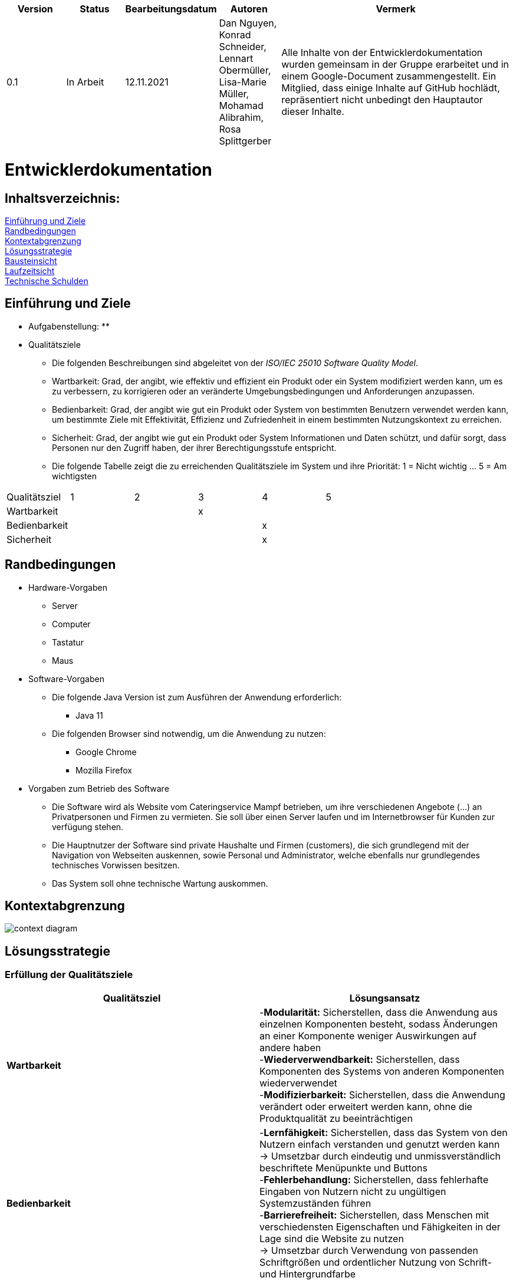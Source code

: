 [options="header"]
[cols="1, 1, 1, 1, 4"]
|===
|Version | Status      | Bearbeitungsdatum   | Autoren |  Vermerk
|0.1     | In Arbeit   | 12.11.2021          | Dan Nguyen, Konrad Schneider, Lennart Obermüller, Lisa-Marie Müller, Mohamad Alibrahim, Rosa Splittgerber
| Alle Inhalte von der Entwicklerdokumentation wurden gemeinsam in der Gruppe erarbeitet und in einem Google-Document zusammengestellt. Ein Mitglied, dass einige Inhalte auf GitHub hochlädt, repräsentiert nicht unbedingt den Hauptautor dieser Inhalte.
|===

= Entwicklerdokumentation


== Inhaltsverzeichnis: 
<<Einführung und Ziele>> + 
<<Randbedingungen>> + 
<<Kontextabgrenzung>> +
<<Lösungsstrategie>> + 
<<Bausteinsicht>> + 
<<Laufzeitsicht>> + 
<<Technische Schulden>>


== Einführung und Ziele
* Aufgabenstellung:
** 
* Qualitätsziele
** Die folgenden Beschreibungen sind abgeleitet von der _ISO/IEC 25010 Software Quality Model_.
** Wartbarkeit: Grad, der angibt, wie effektiv und effizient ein Produkt oder ein System modifiziert werden kann, um es zu verbessern, zu korrigieren oder an veränderte Umgebungsbedingungen und Anforderungen anzupassen.
** Bedienbarkeit: Grad, der angibt wie gut ein Produkt oder System von bestimmten Benutzern verwendet werden kann, um bestimmte Ziele mit Effektivität, Effizienz und Zufriedenheit in einem bestimmten Nutzungskontext zu erreichen.
** Sicherheit: Grad, der angibt wie gut ein Produkt oder System Informationen und Daten schützt, und dafür sorgt, dass Personen nur den Zugriff haben, der ihrer Berechtigungsstufe entspricht.
** Die folgende Tabelle  zeigt die zu erreichenden Qualitätsziele im System und ihre Priorität: 1 = Nicht wichtig … 5 = Am wichtigsten
[options="header"]
[cols="1,1,1,1,1,1,3]
|===
|Qualitätsziel|1|2|3|4|5
|Wartbarkeit|||x||
|Bedienbarkeit||||x|
|Sicherheit||||x|
|===

== Randbedingungen
* Hardware-Vorgaben
** Server
** Computer
** Tastatur
** Maus
* Software-Vorgaben
** Die folgende Java Version ist zum Ausführen der Anwendung erforderlich:
*** Java 11
** Die folgenden Browser sind notwendig, um die Anwendung zu nutzen:
*** Google Chrome
*** Mozilla Firefox
* Vorgaben zum Betrieb des Software
** Die Software wird als Website vom Cateringservice Mampf betrieben, um ihre verschiedenen Angebote (...) an Privatpersonen und Firmen zu vermieten. Sie soll über einen Server laufen und im Internetbrowser für Kunden zur verfügung stehen.
** Die Hauptnutzer der Software sind private Haushalte und Firmen (customers), die sich grundlegend mit der Navigation von Webseiten auskennen, sowie Personal und Administrator, welche ebenfalls nur grundlegendes technisches Vorwissen besitzen.
** Das System soll ohne technische Wartung auskommen.

== Kontextabgrenzung
image:models/design/Kontextdiagramm.png[context diagram]

== Lösungsstrategie
=== Erfüllung der Qualitätsziele
[options="header"]
|=== 
|*Qualitätsziel* |*Lösungsansatz*
|*Wartbarkeit* | -*Modularität:* Sicherstellen, dass die Anwendung aus einzelnen Komponenten besteht, sodass Änderungen an einer Komponente weniger Auswirkungen auf andere haben + 
-*Wiederverwendbarkeit:* Sicherstellen, dass Komponenten des Systems von anderen Komponenten wiederverwendet +
-*Modifizierbarkeit:* Sicherstellen, dass die Anwendung verändert oder erweitert werden kann, ohne die Produktqualität zu beeinträchtigen
|*Bedienbarkeit* | -*Lernfähigkeit:* Sicherstellen, dass das System von den Nutzern einfach verstanden und genutzt werden kann +
-> Umsetzbar durch eindeutig und unmissverständlich beschriftete Menüpunkte und Buttons + 
-*Fehlerbehandlung:* Sicherstellen, dass fehlerhafte Eingaben von Nutzern nicht zu ungültigen Systemzuständen führen +
-*Barrierefreiheit:* Sicherstellen, dass Menschen mit verschiedensten Eigenschaften und Fähigkeiten in der Lage sind die Website zu nutzen +
-> Umsetzbar durch Verwendung von passenden Schriftgrößen und ordentlicher Nutzung von Schrift- und Hintergrundfarbe
|*Sicherheit* | -*Vertraulichkeit:* Sicherstellen, dass Leute nur zugriff auf die Informationen haben, zu denen sie eine Berechtigung haben. +
-> Umsetzbar mit _Spring Security und Thymeleaf_ (sec:authorize) + 
-*Integrität:* Sicherstellen, dass keine unbefugten Änderungen an Daten vorgenommen werden können + 
-> (@PreAuthorize - annotation) +
-*Verantwortlichkeit:* Rückverfolgung von Aktionen zu eindeutiger Person/ Rolle
|===

=== Softwarearchitektur
==== Top-Level-Architektur
image:models/design/TopLevelArchitektur.png[top-level-architecture]

==== Client-Server-Modell
image:models/design/ServerClientModell.png[server-client-model]

=== Entwurfsentscheidungen
* Verwendete Muster
* Persistenz
* Benutzeroberfläche
* Verwendung externer Frameworks

[options="header"]
|===
|*Externes Package* |*Verwendet von (Klasse der eigenen Anwendung)*
|salespointframework.catalog |-order.OrderController +
-catalog.Option + 
-catalog.OptionCatalog
|salespointframework.core| -catalog.CatalogDataInitializer + 
-nutzer.NutzerDataInitializer +
-catering.nutzer.Nutzer +
-inventory.InventoryDataInitializer +
-nutzer.KontoManagement
|salespointframework.inventory | -inventory.InventoryController +
-inventory.InventoryDataInitializer + 
-inventory.QuantityInputs
|salespointframework.order| -order.OrderController
|salespointframework.payment| -order.OrderController
|salespointframework.quantity| -order.OrderController + 
-catalog.CatalogController +
-inventory.InventoryDataInitializer
|salespointframework.SalespointSecurityConfiguration|-catering.Catering
|salespointframework.time| -catalog.CatalogController
|salespointframework.useraccount | -nutzer.Nutzer +
-nutzer.NutzerDataInitializer + 
-nutzer.KontoManagement
|salespointframework.boot | -catering.Catering +
-nutzer.Nutzer
|salespointframework.data | -nutzerKontoManagement +
-catalog.OptionCatalog +
-nutzer.NutzerRepository + 
-inventory.InventoryController
|salespointframework.security | -catering.Catering +
-nutzer.NutzerKontroller
|salespointframework.ui |-nutzer.NutzerKontroller +
-inventory.InventoryController
|salespointframework.util | -nutzer.NutzerKontroller +
-nutzer.NutzerDataInitializer + 
-order.OrderController + 
-catalog.CatalogDataInitializer + 
-inventory.InventoryDataInnitializer
|salespointframework..validation | -nutzer.NutzerKontroller
|salespointframework.web | -inventory.InventoryController + 
-nutzer.NutzerKontroller
|===

== Bausteinsicht
=== Catering
image:models/design/BausteinsichtCatering.png[block view catering]

[options="header"]
|=== 
|*Klasse/Enumeration* |*Beschreibung*
|Catering|Die zentrale Klasse, welche die Anwendung startet und Konfigurationen für Spring vornimmt.
|WebSecurityConfiguration | Konfigurationsklasse, welche grundlegende Sicherheits- und An- und Abmeldeeinstellungen vornimmt.
|===

=== Katalog 
image:models/design/BausteinsichtKatalog.png[block view catalog]

[options="header"]
|===
|*Klasse/Enumeration* |*Beschreibung*
|Option|Ein Produkt des Caterinservice.
|Optiontype|Der Typ einer Option, welcher GUETER, AUSRUESTUNG, PERSONAL oder ESSEN sein kann.
|OptionCatalog|Eine Erweiterung von Salespoint.Catalog, um nach Typ einer Option suchen zu können.
|CatalogDataInitializer|Eine Implementation von DataInizializer, der die Produkte und deren Ursprüngliche Preise festlegt.
|CatalogController|Ein Spring MVC Controller, der Anfragen auf Start-, Angebots- und Detailseiten verarbeiten kann.
|===

=== Nutzer
image:models/design/BausteinsichtNutzer.png[block view user]

[options="header"]
|===
|*Klasse/Enumeration* |*Beschreibung*
|Nutzer|stellt angemeldeten Nutzer dar, der eine der Rollen “CUSTOMER”, “STAFF” oder “ADMIN” hat.
|NutzerKontroller|leitet Nutzeranfragen zu den zuständigen Klassen weiter.
|KontoManagement|stellt Funktionen zum Erstellen und Modifizieren von Nutzerkonten.
|Kontodata|Dataobject zum Austausch von Kontodaten.
|NutzerDataInitialisierer|implementiert DataInitializer zum Instanziieren von Nutzerkonten.
|NutzerRepository|Ein Repository-Interface, um Nutzer zu verwalten.
|===

=== Inventar 
image:models/design/BausteinsichtInventar.png[block view inventory]

[options="header"]
|===
|*Klasse/Enumeration* |*Beschreibung*
|InventoryDataInitializer|Eine Implementation von DataInitializer, der die anfänglichen Lagerbestände festlegt.
|InventoryController|Ein Spring MVC Controller, der Anfragen zum Einsehen und Bearbeiten des Inventars verarbeitet.
|QuantityInputs|Eine Wrapper-Klasse, um Daten an das html Dokument zu übermitteln.
|===

=== Bestellung 
image:models/design/BausteinsichtBestellung.png[block view order]

[options="header"]
|===
|*Klasse/Enumeration* |*Beschreibung*
|OrderController|Ein Spring MVC Controller, der Anfragen zum Kaufen, und zum Anzeigen von Bestellliste, Kalender und Einkommensübersicht verarbeitet.
|===

=== Rückverfolgbarkeit zwischen Analyse- und Entwurfsmodell
_Die folgende Tabelle zeigt die Rückverfolgbarkeit zwischen Entwurfs- und Analysemodell. Falls eine Klasse aus einem externen Framework im Entwurfsmodell eine Klasse des Analysemodells ersetzt,
wird die Art der Verwendung dieser externen Klasse in der Spalte *Art der Verwendung* mithilfe der folgenden Begriffe definiert:_

* Vererbungsklasse/Interface-Implementation 
* Klassenattribut
* Funktionsargument

[options="header"]
|===
|Klasse/Enumeration (Analysemodell) |Klasse/Enumeration (Entwurfsmodell) |Art der Verwendung
|Catering|catering.Catering|
|Nutzer|Salespoint.UserAccount + 
catering.nutzer|
|Katalog|Salespoint.catalog|
|Inventar|Salespoint.UniqueInventory|
|Bestellliste| Salespoint.OrderManager<Order> |Klasseneigenschaft +
Funktionsargument
|Bestellung| Salespoint.Order|Funktionsargument
|Status| Salespoint.OrderStatus|Funktionsargument
|Rollen|Salespoint.Role|Funktionsargument
|Eventcatering, Partyservice, RentACook oder MobileBreakfast|catering.catalog.Option|Vererbungsklasse
|InventarItem| Salespoint.UniqueInventory|Funktionsargument
|Bestellungsinhalt|Salespoint.Orderline (via Salespoint.Order) | Klasseneigenschaft +
Funktionsargument
|KundenManagement| Salespoint.UserAccountManager + 
spring.CrudRepository + 
catering.Kunde + 
catering.Registrierungsform| Klasseneigenschaft + 
Klasseneigenschaft + 
Funktionsrückgabewert + 
Funktionsargument
|===

== Laufzeitsicht
* Darstellung der Komponenteninteraktion anhand eines Sequenzdiagramms, welches die relevantesten Interaktionen darstellt.

== Technische Schulden
* Auflistung der nicht erreichten Quality Gates und der zugehörigen SonarQube Issues zum Zeitpunkt der Abgabe

